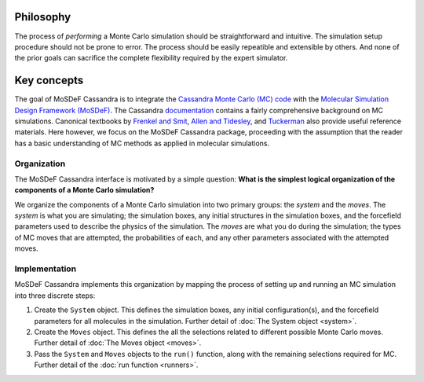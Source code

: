 
Philosophy
==========

The process of *performing* a Monte Carlo simulation should be straightforward
and intuitive. The simulation setup procedure should not be prone to error.
The process should be easily repeatible and extensible by others. And none of
the prior goals can sacrifice the complete flexibility required by the expert
simulator.

.. This philosophy is in no way meant to trivialize the knowledge and care to
   understand the theory of Monte Carlo calculations or to perform high quality
   simulations. However, this does not mitigate the need for tools that 

.. _keyconcepts:

Key concepts
============

The goal of MoSDeF Cassandra is to integrate the `Cassandra Monte Carlo (MC)
code <https://cassandra.nd.edu>`_ with the `Molecular Simulation Design
Framework (MoSDeF) <https://mosdef.org>`_. The Cassandra
`documentation <https://cassandra.nd.edu/index.php/documentation>`_
contains a fairly comprehensive background on MC simulations. Canonical
textbooks by `Frenkel and Smit
<https://www.sciencedirect.com/book/9780122673511/understanding-molecular-simulation>`_,
`Allen and Tidesley
<https://www.oxfordscholarship.com/view/10.1093/oso/9780198803195.001.0001/oso-9780198803195>`_,
and `Tuckerman <https://onlinelibrary.wiley.com/doi/10.1002/anie.201105752>`_ also provide
useful reference materials. Here however, we focus on the MoSDeF Cassandra package,
proceeding with the assumption that the reader has a basic understanding of MC methods as
applied in molecular simulations.

Organization
~~~~~~~~~~~~

.. The development of the MoSDeF Cassandra interface is motivated by a pair of
   simple questions: *What are the components of a Monte Carlo simulation?* and
   *What is the simplest logical organization of these components?*

The MoSDeF Cassandra interface is motivated by a simple
question: **What is the simplest logical organization of the components of a
Monte Carlo simulation?**

We organize the components of a Monte Carlo simulation into two primary groups: the
*system* and the *moves*. The *system* is what you are simulating; the simulation
boxes, any initial structures in the simulation boxes, and the forcefield parameters
used to describe the physics of the simulation. The *moves* are what you do during
the simulation; the types of MC moves that are attempted, the probabilities of
each, and any other parameters associated with the attempted moves.

Implementation
~~~~~~~~~~~~~~

MoSDeF Cassandra implements this organization by mapping the process of
setting up and running an MC simulation into three discrete steps:

1. Create the ``System`` object. This defines the simulation
   boxes, any initial configuration(s), and the forcefield parameters for all
   molecules in the simulation. Further detail of :doc:`The System object <system>`.
2. Create the ``Moves`` object. This defines the all the selections related to
   different possible Monte Carlo moves. Further detail of :doc:`The Moves object <moves>`.
3. Pass the ``System`` and ``Moves`` objects to the ``run()`` function, along
   with the remaining selections required for MC. Further detail of the
   :doc:`run function <runners>`.



